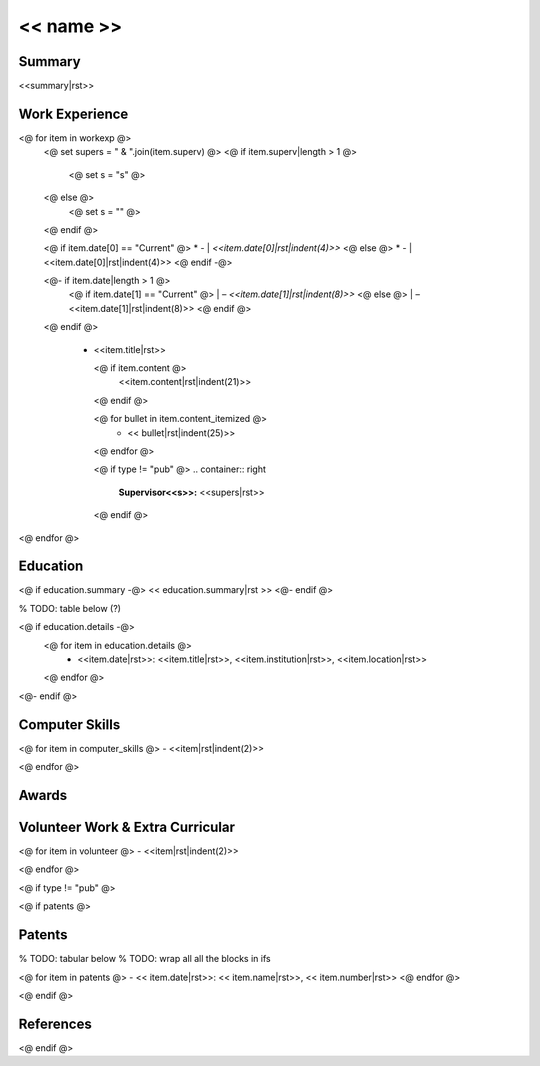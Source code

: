 .. role:: right
.. role:: left(strong)
.. role:: sc
.. role:: small


===========
<< name >>
===========

.. list-table::
    :widths: 10 40
    :header-rows: 0
    :class: rststyle-table-personal

    <@ for item in  personal @>
        <@ if not ("pub" in item and not show_personal ) @>
    * -
        .. container:: pers-left

            **<<item.title|rst>>:**

      -
        .. container:: pers-right

            <<item.content|rst>>
        <@ endif @>
    <@endfor@>

Summary
-------

<<summary|rst>>



Work Experience
---------------

.. list-table::
    <# widths are in 1/12th of an inch..
    so do "# cm * (12 / 2.54)" to get value from cm
    total width is 17.27cm
    first col is 2.14cm
    #>
    :widths: <<2.14|cmToTbl>> <<(17.27 - 2.14)|cmToTbl>>
    :header-rows: 0
    :class: rststyle-table-wexp

<@ for item in workexp @>
    <@ set supers = " & ".join(item.superv) @>
    <@ if item.superv|length > 1 @>
        <@ set s = "s" @>
    <@ else @>
        <@ set s = "" @>
    <@ endif @>

    <@ if item.date[0] == "Current" @>
    * - | *<<item.date[0]|rst|indent(4)>>*
    <@ else @>
    * - | <<item.date[0]|rst|indent(4)>>
    <@ endif -@>

    <@- if item.date|length > 1 @>
        <@ if item.date[1] == "Current" @>
        | – *<<item.date[1]|rst|indent(8)>>*
        <@ else @>
        | – <<item.date[1]|rst|indent(8)>>
        <@ endif @>
    <@ endif @>

      - .. container:: wexpleft

            .. container:: jobtitle

                <<item.title|rst>>

            .. container:: small

                <@ if item.content @>
                    <<item.content|rst|indent(21)>>
                <@ endif @>

                <@ for bullet in item.content_itemized @>
                    - << bullet|rst|indent(25)>>
                <@ endfor @>

            <@ if type != "pub" @>
            .. container:: right

                `Supervisor<<s>>:`:left: `<<supers|rst>>`:right:
            <@ endif @>

<@ endfor @>



Education
---------

<@ if education.summary -@>
<< education.summary|rst >>
<@- endif @>

% TODO: table below (?)

<@ if education.details -@>
    <@ for item in  education.details @>
        - <<item.date|rst>>: <<item.title|rst>>, :sc:`<<item.institution|rst>>`, <<item.location|rst>>
    <@ endfor @>
<@- endif @>


Computer Skills
---------------


<@ for item in computer_skills @>
- <<item|rst|indent(2)>>

<@ endfor @>



Awards
------

.. list-table::
    :widths: <<4.26|cmToTbl>> <<(17.27 - 4.26)|cmToTbl>>
    :header-rows: 0
    :class: rststyle-table-nothing

    <@ for item in awards @>
    * -
        .. container:: dateleft

            <<item.date|rst|indent(13)>>

      -
        .. container:: shortpar

            <<item.name|rst|indent(13)>>
    <@ endfor @>


Volunteer Work & Extra Curricular
---------------------------------

<@ for item in volunteer @>
- <<item|rst|indent(2)>>

<@ endfor @>


<@ if type != "pub" @>

<@ if patents @>

Patents
-------

% TODO: tabular below
% TODO: wrap all all the blocks in ifs

<@ for item in  patents @>
- << item.date|rst>>: << item.name|rst>>, << item.number|rst>>
<@ endfor @>

<@ endif @>

References
----------

.. list-table::
    :widths: <<4.71|cmToTbl>> <<(17.27 - 2*4.71)|cmToTbl>> <<4.71|cmToTbl>>
    :header-rows: 0
    :class: rststyle-table-nothing

    <@ for item in references @>
    * - .. container:: refleft

            <<item.name|rst|indent(13)>>

      - .. container:: refcenter

            :sc:`<<item.job|rst|indent(13)>>`

      - .. container:: refright

            <<item.get("phone", item.get("email", ""))|rst|indent(13)>>

    <@ endfor @>

<@ endif @>

